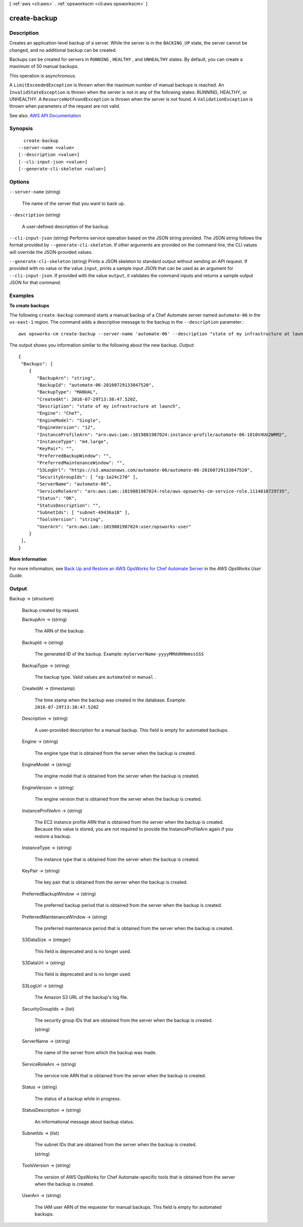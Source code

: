 [ :ref:`aws <cli:aws>` . :ref:`opsworkscm <cli:aws opsworkscm>` ]

.. _cli:aws opsworkscm create-backup:


*************
create-backup
*************



===========
Description
===========



Creates an application-level backup of a server. While the server is in the ``BACKING_UP`` state, the server cannot be changed, and no additional backup can be created. 

 

Backups can be created for servers in ``RUNNING`` , ``HEALTHY`` , and ``UNHEALTHY`` states. By default, you can create a maximum of 50 manual backups. 

 

This operation is asynchronous. 

 

A ``LimitExceededException`` is thrown when the maximum number of manual backups is reached. An ``InvalidStateException`` is thrown when the server is not in any of the following states: RUNNING, HEALTHY, or UNHEALTHY. A ``ResourceNotFoundException`` is thrown when the server is not found. A ``ValidationException`` is thrown when parameters of the request are not valid. 



See also: `AWS API Documentation <https://docs.aws.amazon.com/goto/WebAPI/opsworkscm-2016-11-01/CreateBackup>`_


========
Synopsis
========

::

    create-backup
  --server-name <value>
  [--description <value>]
  [--cli-input-json <value>]
  [--generate-cli-skeleton <value>]




=======
Options
=======

``--server-name`` (string)


  The name of the server that you want to back up. 

  

``--description`` (string)


  A user-defined description of the backup. 

  

``--cli-input-json`` (string)
Performs service operation based on the JSON string provided. The JSON string follows the format provided by ``--generate-cli-skeleton``. If other arguments are provided on the command line, the CLI values will override the JSON-provided values.

``--generate-cli-skeleton`` (string)
Prints a JSON skeleton to standard output without sending an API request. If provided with no value or the value ``input``, prints a sample input JSON that can be used as an argument for ``--cli-input-json``. If provided with the value ``output``, it validates the command inputs and returns a sample output JSON for that command.



========
Examples
========

**To create backups**

The following ``create-backup`` command starts a manual backup of a Chef Automate server
named ``automate-06`` in the ``us-east-1`` region. The command adds a descriptive message to
the backup in the ``--description`` parameter.::

  aws opsworks-cm create-backup --server-name 'automate-06' --description "state of my infrastructure at launch"

The output shows you information similar to the following about the new backup.
*Output*::

  {
   "Backups": [ 
      { 
         "BackupArn": "string",
         "BackupId": "automate-06-20160729133847520",
         "BackupType": "MANUAL",
         "CreatedAt": 2016-07-29T13:38:47.520Z,
         "Description": "state of my infrastructure at launch",
         "Engine": "Chef",
         "EngineModel": "Single",
         "EngineVersion": "12",
         "InstanceProfileArn": "arn:aws:iam::1019881987024:instance-profile/automate-06-1010V4UU2WRM2",
         "InstanceType": "m4.large",
         "KeyPair": "",
         "PreferredBackupWindow": "",
         "PreferredMaintenanceWindow": "",
         "S3LogUrl": "https://s3.amazonaws.com/automate-06/automate-06-20160729133847520",
         "SecurityGroupIds": [ "sg-1a24c270" ],
         "ServerName": "automate-06",
         "ServiceRoleArn": "arn:aws:iam::1019881987024:role/aws-opsworks-cm-service-role.1114810729735",
         "Status": "OK",
         "StatusDescription": "",
         "SubnetIds": [ "subnet-49436a18" ],
         "ToolsVersion": "string",
         "UserArn": "arn:aws:iam::1019881987024:user/opsworks-user"
      }
   ],
  }

**More Information**

For more information, see `Back Up and Restore an AWS OpsWorks for Chef Automate Server`_ in the *AWS OpsWorks User Guide*.

.. _`Back Up and Restore an AWS OpsWorks for Chef Automate Server`: http://docs.aws.amazon.com/opsworks/latest/userguide/opscm-backup-restore.html



======
Output
======

Backup -> (structure)

  

  Backup created by request.

  

  BackupArn -> (string)

    

    The ARN of the backup. 

    

    

  BackupId -> (string)

    

    The generated ID of the backup. Example: ``myServerName-yyyyMMddHHmmssSSS``  

    

    

  BackupType -> (string)

    

    The backup type. Valid values are ``automated`` or ``manual`` . 

    

    

  CreatedAt -> (timestamp)

    

    The time stamp when the backup was created in the database. Example: ``2016-07-29T13:38:47.520Z``  

    

    

  Description -> (string)

    

    A user-provided description for a manual backup. This field is empty for automated backups. 

    

    

  Engine -> (string)

    

    The engine type that is obtained from the server when the backup is created. 

    

    

  EngineModel -> (string)

    

    The engine model that is obtained from the server when the backup is created. 

    

    

  EngineVersion -> (string)

    

    The engine version that is obtained from the server when the backup is created. 

    

    

  InstanceProfileArn -> (string)

    

    The EC2 instance profile ARN that is obtained from the server when the backup is created. Because this value is stored, you are not required to provide the InstanceProfileArn again if you restore a backup. 

    

    

  InstanceType -> (string)

    

    The instance type that is obtained from the server when the backup is created. 

    

    

  KeyPair -> (string)

    

    The key pair that is obtained from the server when the backup is created. 

    

    

  PreferredBackupWindow -> (string)

    

    The preferred backup period that is obtained from the server when the backup is created. 

    

    

  PreferredMaintenanceWindow -> (string)

    

    The preferred maintenance period that is obtained from the server when the backup is created. 

    

    

  S3DataSize -> (integer)

    

    This field is deprecated and is no longer used. 

    

    

  S3DataUrl -> (string)

    

    This field is deprecated and is no longer used. 

    

    

  S3LogUrl -> (string)

    

    The Amazon S3 URL of the backup's log file. 

    

    

  SecurityGroupIds -> (list)

    

    The security group IDs that are obtained from the server when the backup is created. 

    

    (string)

      

      

    

  ServerName -> (string)

    

    The name of the server from which the backup was made. 

    

    

  ServiceRoleArn -> (string)

    

    The service role ARN that is obtained from the server when the backup is created. 

    

    

  Status -> (string)

    

    The status of a backup while in progress. 

    

    

  StatusDescription -> (string)

    

    An informational message about backup status. 

    

    

  SubnetIds -> (list)

    

    The subnet IDs that are obtained from the server when the backup is created. 

    

    (string)

      

      

    

  ToolsVersion -> (string)

    

    The version of AWS OpsWorks for Chef Automate-specific tools that is obtained from the server when the backup is created. 

    

    

  UserArn -> (string)

    

    The IAM user ARN of the requester for manual backups. This field is empty for automated backups. 

    

    

  

